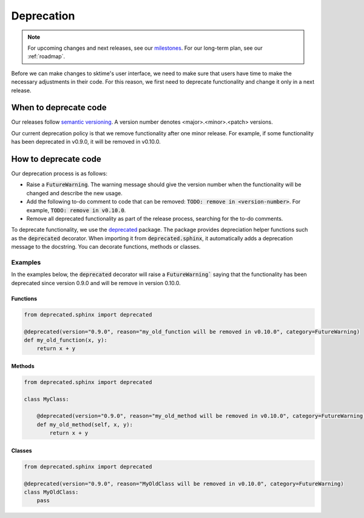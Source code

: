.. _developer_guide_deprecation:

===========
Deprecation
===========

.. note::

    For upcoming changes and next releases, see our `milestones <https://github.com/alan-turing-institute/sktime/milestones?direction=asc&sort=due_date&state=open>`_.
    For our long-term plan, see our :ref:`roadmap`.

Before we can make changes to sktime's user interface, we need to make sure that users have time to make the necessary adjustments in their code.
For this reason, we first need to deprecate functionality and change it only in a next release.

When to deprecate code
======================

Our releases follow `semantic versioning <https://semver.org>`_.
A version number denotes <major>.<minor>.<patch> versions.

Our current deprecation policy is that we remove functionality after one minor release.
For example, if some functionality has been deprecated in v0.9.0, it will be removed in v0.10.0.

How to deprecate code
=====================

Our deprecation process is as follows:

* Raise a :code:`FutureWarning`. The warning message should give the version number when the functionality will be changed and describe the new usage.
* Add the following to-do comment to code that can be removed: :code:`TODO: remove in <version-number>`. For example, :code:`TODO: remove in v0.10.0`.
* Remove all deprecated functionality as part of the release process, searching for the to-do comments.

To deprecate functionality, we use the `deprecated <https://deprecated.readthedocs.io/en/latest/index.html>`_ package.
The package provides depreciation helper functions such as the :code:`deprecated` decorator.
When importing it from :code:`deprecated.sphinx`, it automatically adds a deprecation message to the docstring.
You can decorate functions, methods or classes.

Examples
--------

In the examples below, the :code:`deprecated` decorator will raise a :code:`FutureWarning`` saying that the functionality has been deprecated since version 0.9.0 and will be remove in version 0.10.0.

Functions
~~~~~~~~~

.. code-block::

    from deprecated.sphinx import deprecated

    @deprecated(version="0.9.0", reason="my_old_function will be removed in v0.10.0", category=FutureWarning)
    def my_old_function(x, y):
        return x + y

Methods
~~~~~~~

.. code-block::

    from deprecated.sphinx import deprecated

    class MyClass:

        @deprecated(version="0.9.0", reason="my_old_method will be removed in v0.10.0", category=FutureWarning)
        def my_old_method(self, x, y):
            return x + y

Classes
~~~~~~~

.. code-block::

    from deprecated.sphinx import deprecated

    @deprecated(version="0.9.0", reason="MyOldClass will be removed in v0.10.0", category=FutureWarning)
    class MyOldClass:
        pass
